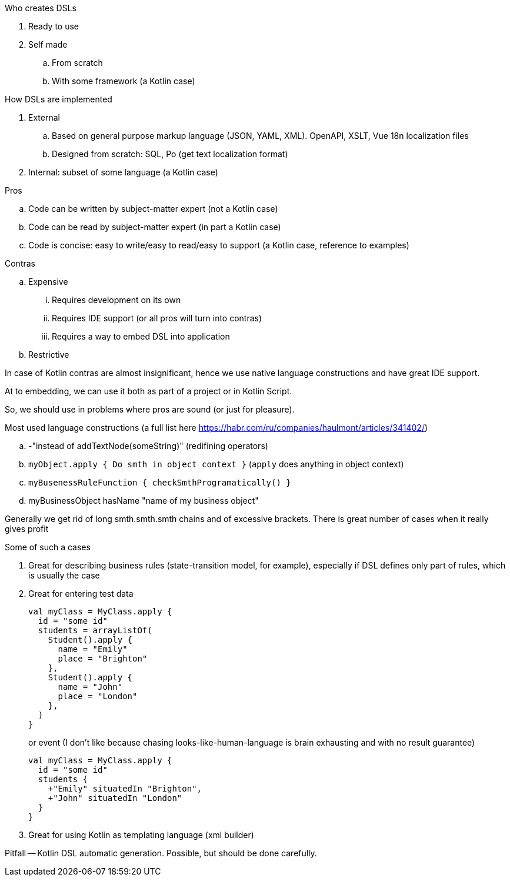 .Who creates DSLs
. Ready to use
. Self made
.. From scratch
.. With some framework (a Kotlin case)

.How DSLs are implemented
. External
.. Based on general purpose markup language (JSON, YAML, XML). OpenAPI, XSLT, Vue 18n localization files
.. Designed from scratch: SQL, Po (get text localization format)
. Internal: subset of some language (a Kotlin case)

.Pros
.. Code can be written by subject-matter expert (not a Kotlin case)
.. Code can be read by subject-matter expert (in part a Kotlin case)
.. Code is concise: easy to write/easy to read/easy to support (a Kotlin case, reference to examples)

.Contras
.. Expensive
... Requires development on its own
... Requires IDE support (or all pros will turn into contras)
... Requires a way to embed DSL into application
.. Restrictive

In case of Kotlin contras are almost insignificant, hence we use native language constructions and have great IDE support.

At to embedding, we can use it both as part of a project or in Kotlin Script.

So, we should use in problems where pros are sound (or just for pleasure).

.Most used language constructions (a full list here https://habr.com/ru/companies/haulmont/articles/341402/)

.. -"instead of addTextNode(someString)" (redifining operators)
.. `myObject.apply { Do smth in object context }` (`apply` does anything in object context)
.. `myBusenessRuleFunction { checkSmthProgramatically() }`
.. myBusinessObject hasName "name of my business object"

Generally we get rid of long smth.smth.smth chains and of excessive brackets. There is great number of cases when it really gives profit

.Some of such a cases
. Great for describing business rules (state-transition model, for example), especially if DSL defines only part of rules, which is usually the case
. Great for entering test data
+
[source, kotlin]
----
val myClass = MyClass.apply {
  id = "some id"
  students = arrayListOf(
    Student().apply {
      name = "Emily"
      place = "Brighton"
    },
    Student().apply {
      name = "John"
      place = "London"
    },
  )
}
----
+
or event (I don't like because chasing looks-like-human-language is brain exhausting and with no result guarantee)
+
[source, kotlin]
----
val myClass = MyClass.apply {
  id = "some id"
  students {
    +"Emily" situatedIn "Brighton",
    +"John" situatedIn "London"
  }
}
----
. Great for using Kotlin as templating language (xml builder)

Pitfall -- Kotlin DSL automatic generation. Possible, but should be done carefully.